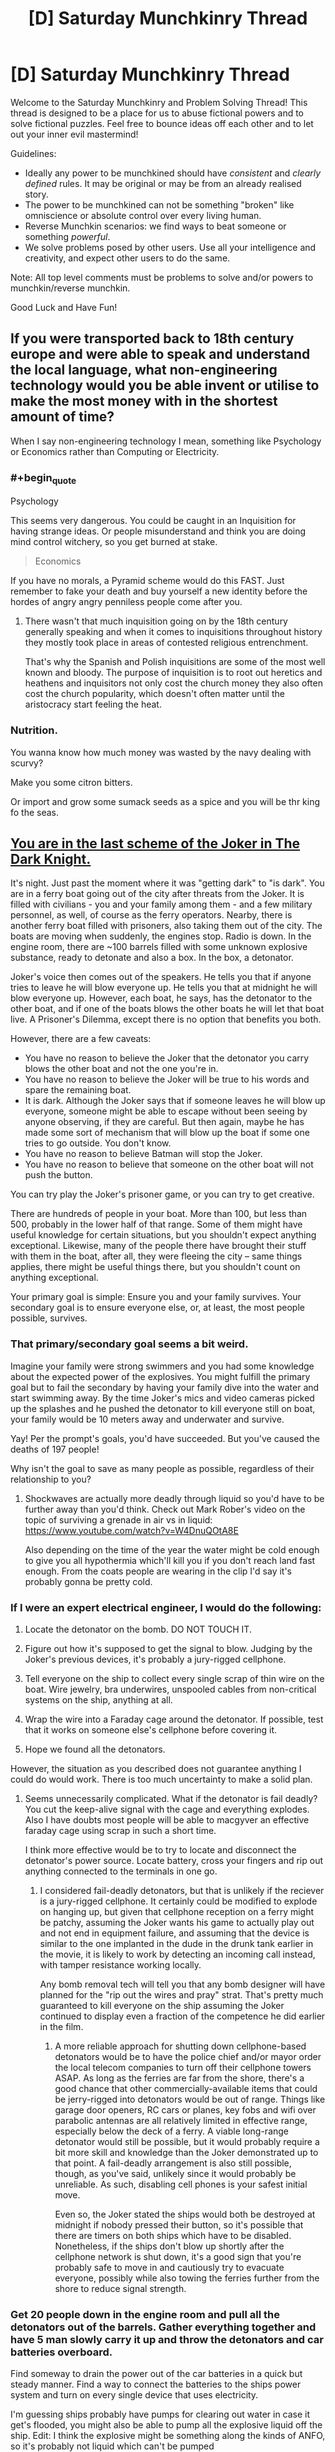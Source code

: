 #+TITLE: [D] Saturday Munchkinry Thread

* [D] Saturday Munchkinry Thread
:PROPERTIES:
:Author: AutoModerator
:Score: 15
:DateUnix: 1600527910.0
:END:
Welcome to the Saturday Munchkinry and Problem Solving Thread! This thread is designed to be a place for us to abuse fictional powers and to solve fictional puzzles. Feel free to bounce ideas off each other and to let out your inner evil mastermind!

Guidelines:

- Ideally any power to be munchkined should have /consistent/ and /clearly defined/ rules. It may be original or may be from an already realised story.
- The power to be munchkined can not be something "broken" like omniscience or absolute control over every living human.
- Reverse Munchkin scenarios: we find ways to beat someone or something /powerful/.
- We solve problems posed by other users. Use all your intelligence and creativity, and expect other users to do the same.

Note: All top level comments must be problems to solve and/or powers to munchkin/reverse munchkin.

Good Luck and Have Fun!


** If you were transported back to 18th century europe and were able to speak and understand the local language, what non-engineering technology would you be able invent or utilise to make the most money with in the shortest amount of time?

When I say non-engineering technology I mean, something like Psychology or Economics rather than Computing or Electricity.
:PROPERTIES:
:Author: Reasonableviking
:Score: 7
:DateUnix: 1600539603.0
:END:

*** #+begin_quote
  Psychology
#+end_quote

This seems very dangerous. You could be caught in an Inquisition for having strange ideas. Or people misunderstand and think you are doing mind control witchery, so you get burned at stake.

#+begin_quote
  Economics
#+end_quote

If you have no morals, a Pyramid scheme would do this FAST. Just remember to fake your death and buy yourself a new identity before the hordes of angry angry penniless people come after you.
:PROPERTIES:
:Author: ShiranaiWakaranai
:Score: 13
:DateUnix: 1600540991.0
:END:

**** There wasn't that much inquisition going on by the 18th century generally speaking and when it comes to inquisitions throughout history they mostly took place in areas of contested religious entrenchment.

That's why the Spanish and Polish inquisitions are some of the most well known and bloody. The purpose of inquisition is to root out heretics and heathens and inquisitors not only cost the church money they also often cost the church popularity, which doesn't often matter until the aristocracy start feeling the heat.
:PROPERTIES:
:Author: Reasonableviking
:Score: 8
:DateUnix: 1600541886.0
:END:


*** Nutrition.

You wanna know how much money was wasted by the navy dealing with scurvy?

Make you some citron bitters.

Or import and grow some sumack seeds as a spice and you will be thr king fo the seas.
:PROPERTIES:
:Author: VapeKarlMarx
:Score: 3
:DateUnix: 1601069673.0
:END:


** [[https://www.youtube.com/watch?v=2D4qvaLpHfw][You are in the last scheme of the Joker in The Dark Knight.]]

It's night. Just past the moment where it was "getting dark" to "is dark". You are in a ferry boat going out of the city after threats from the Joker. It is filled with civilians - you and your family among them - and a few military personnel, as well, of course as the ferry operators. Nearby, there is another ferry boat filled with prisoners, also taking them out of the city. The boats are moving when suddenly, the engines stop. Radio is down. In the engine room, there are ~100 barrels filled with some unknown explosive substance, ready to detonate and also a box. In the box, a detonator.

Joker's voice then comes out of the speakers. He tells you that if anyone tries to leave he will blow everyone up. He tells you that at midnight he will blow everyone up. However, each boat, he says, has the detonator to the other boat, and if one of the boats blows the other boats he will let that boat live. A Prisoner's Dilemma, except there is no option that benefits you both.

However, there are a few caveats:

- You have no reason to believe the Joker that the detonator you carry blows the other boat and not the one you're in.
- You have no reason to believe the Joker will be true to his words and spare the remaining boat.
- It is dark. Although the Joker says that if someone leaves he will blow up everyone, someone might be able to escape without been seeing by anyone observing, if they are careful. But then again, maybe he has made some sort of mechanism that will blow up the boat if some one tries to go outside. You don't know.
- You have no reason to believe Batman will stop the Joker.
- You have no reason to believe that someone on the other boat will not push the button.

You can try play the Joker's prisoner game, or you can try to get creative.

There are hundreds of people in your boat. More than 100, but less than 500, probably in the lower half of that range. Some of them might have useful knowledge for certain situations, but you shouldn't expect anything exceptional. Likewise, many of the people there have brought their stuff with them in the boat, after all, they were fleeing the city -- same things applies, there might be useful things there, but you shouldn't count on anything exceptional.

Your primary goal is simple: Ensure you and your family survives. Your secondary goal is to ensure everyone else, or, at least, the most people possible, survives.
:PROPERTIES:
:Author: Nivirce
:Score: 4
:DateUnix: 1600537764.0
:END:

*** That primary/secondary goal seems a bit weird.

Imagine your family were strong swimmers and you had some knowledge about the expected power of the explosives. You might fulfill the primary goal but to fail the secondary by having your family dive into the water and start swimming away. By the time Joker's mics and video cameras picked up the splashes and he pushed the detonator to kill everyone still on boat, your family would be 10 meters away and underwater and survive.

Yay! Per the prompt's goals, you'd have succeeded. But you've caused the deaths of 197 people!

Why isn't the goal to save as many people as possible, regardless of their relationship to you?
:PROPERTIES:
:Author: LeifCarrotson
:Score: 3
:DateUnix: 1600543689.0
:END:

**** Shockwaves are actually more deadly through liquid so you'd have to be further away than you'd think. Check out Mark Rober's video on the topic of surviving a grenade in air vs in liquid: [[https://www.youtube.com/watch?v=W4DnuQOtA8E]]

Also depending on the time of the year the water might be cold enough to give you all hypothermia which'll kill you if you don't reach land fast enough. From the coats people are wearing in the clip I'd say it's probably gonna be pretty cold.
:PROPERTIES:
:Author: TheShadowMuffin
:Score: 6
:DateUnix: 1600546147.0
:END:


*** If I were an expert electrical engineer, I would do the following:

1. Locate the detonator on the bomb. DO NOT TOUCH IT.

2. Figure out how it's supposed to get the signal to blow. Judging by the Joker's previous devices, it's probably a jury-rigged cellphone.

3. Tell everyone on the ship to collect every single scrap of thin wire on the boat. Wire jewelry, bra underwires, unspooled cables from non-critical systems on the ship, anything at all.

4. Wrap the wire into a Faraday cage around the detonator. If possible, test that it works on someone else's cellphone before covering it.

5. Hope we found all the detonators.

However, the situation as you described does not guarantee anything I could do would work. There is too much uncertainty to make a solid plan.
:PROPERTIES:
:Author: Frommerman
:Score: 4
:DateUnix: 1600578001.0
:END:

**** Seems unnecessarily complicated. What if the detonator is fail deadly? You cut the keep-alive signal with the cage and everything explodes. Also I have doubts most people will be able to macgyver an effective faraday cage using scrap in such a short time.

I think more effective would be to try to locate and disconnect the detonator's power source. Locate battery, cross your fingers and rip out anything connected to the terminals in one go.
:PROPERTIES:
:Author: fish312
:Score: 5
:DateUnix: 1600599786.0
:END:

***** I considered fail-deadly detonators, but that is unlikely if the reciever is a jury-rigged cellphone. It certainly could be modified to explode on hanging up, but given that cellphone reception on a ferry might be patchy, assuming the Joker wants his game to actually play out and not end in equipment failure, and assuming that the device is similar to the one implanted in the dude in the drunk tank earlier in the movie, it is likely to work by detecting an incoming call instead, with tamper resistance working locally.

Any bomb removal tech will tell you that any bomb designer will have planned for the "rip out the wires and pray" strat. That's pretty much guaranteed to kill everyone on the ship assuming the Joker continued to display even a fraction of the competence he did earlier in the film.
:PROPERTIES:
:Author: Frommerman
:Score: 3
:DateUnix: 1600625292.0
:END:

****** A more reliable approach for shutting down cellphone-based detonators would be to have the police chief and/or mayor order the local telecom companies to turn off their cellphone towers ASAP. As long as the ferries are far from the shore, there's a good chance that other commercially-available items that could be jerry-rigged into detonators would be out of range. Things like garage door openers, RC cars or planes, key fobs and wifi over parabolic antennas are all relatively limited in effective range, especially below the deck of a ferry. A viable long-range detonator would still be possible, but it would probably require a bit more skill and knowledge than the Joker demonstrated up to that point. A fail-deadly arrangement is also still possible, though, as you've said, unlikely since it would probably be unreliable. As such, disabling cell phones is your safest initial move.

Even so, the Joker stated the ships would both be destroyed at midnight if nobody pressed their button, so it's possible that there are timers on both ships which have to be disabled. Nonetheless, if the ships don't blow up shortly after the cellphone network is shut down, it's a good sign that you're probably safe to move in and cautiously try to evacuate everyone, possibly while also towing the ferries further from the shore to reduce signal strength.
:PROPERTIES:
:Author: Norseman2
:Score: 2
:DateUnix: 1600659098.0
:END:


*** Get 20 people down in the engine room and pull all the detonators out of the barrels. Gather everything together and have 5 man slowly carry it up and throw the detonators and car batteries overboard.

Find someway to drain the power out of the car batteries in a quick but steady manner. Find a way to connect the batteries to the ships power system and turn on every single device that uses electricity.

I'm guessing ships probably have pumps for clearing out water in case it get's flooded, you might also be able to pump all the explosive liquid off the ship. Edit: I think the explosive might be something along the kinds of ANFO, so it's probably not liquid which can't be pumped
:PROPERTIES:
:Author: TheShadowMuffin
:Score: 3
:DateUnix: 1600544786.0
:END:

**** Most bombs are designed with anti-tamper mechanisms. Nothing is impossible to defeat, of course, but there's a reason we have highly trained bomb disposal squads. Your solution gets everyone killed the moment they start removing the wires.
:PROPERTIES:
:Author: Frommerman
:Score: 3
:DateUnix: 1600577443.0
:END:


** You have the ability to imbue weapons with magical elemental powers, however you are also stuck in a medieval society. Your goal is to make life better for yourself and those you care about. You /can/ uplift society, but only care inasmuch as it'll benefit you personally; getting rich isn't a concern, but freeing up village labor so they can go mine aluminum to enable you to build airplane or something might be.

'Elemental weapons' has fairly strong conceptual leeway. Viable options could be a sword that is on fire, or that shoots fire when swung by a swordsman, or strikes with the fury of fire. Focus is defined at creation, so when you forge it you need to decide if an air sword will literally shoot a blade of air or just give you the speed and agility of air, but there will always be some bleed-over between effects (eg any type of fire sword will never be cold, even if you use non-flaming effects). Quality of the weapons impacts the amount and reliability of the elemental effect; so a masterwork trident you made from start to finish to solely generate water might pump out a steady 20 gal/minute +-5% flow rate at any given time, while a shoddy trident you modified afterwards might only give 1 gal/minute that releases water in fits and starts.

Assume you've got access to modern knowledge of how to make anything you'd want, but you're still stuck with the tools available. So you can make a lightning sword to power your house, but you'll need to forge copper and spin wires yourself in a medieval blacksmithery (and something to regulate voltage).

I can already think of some obvious uses to copy modern life -

- Fire to handle the heating and cooking\\
- Ice to store food
- Water for... well, water needs.\\
- Elemental Light for lights
- Lightning as a power source, once you can start producing motors\\

But what can help you short circuit the tech tree if you've got unlimited (in amount, if not flow rate) supply?

- Does unlimited electricity let you skip to aluminum immediately?\\
- How much does having <x> amount of guaranteed free water impact agriculture?\\
- Are there any clever ways to leverage things for travel or QoL?
:PROPERTIES:
:Author: xachariah
:Score: 4
:DateUnix: 1600552336.0
:END:

*** #+begin_quote
  but you'll need to forge copper and spin wires yourself in a medieval blacksmithery
#+end_quote

The obvious starting point is that you don't have to, except for the parts necessary to make the elemental "weapons". Charcoal/coal were a significant portion of the cost to produce metal goods during that time period. As soon as you reach a point where your "weapons" can substitute for forges and smelters, you should have no problems at all recruiting craftsmen or paying for their service. From there it's a matter of teaching as quickly as you can so that they can make everything you personally aren't required to.

#+begin_quote
  Does unlimited electricity let you skip to aluminum immediately?
#+end_quote

Not immediately, since even unlimited electricity requires a lot of capital to get going. In practice, even if you could you'd still be better off aiming for modern steel. It's also extremely common once you have the tools to create it, and for most things is a superior "general purpose" metal. If you have unlimited access to medieval craftsmen, modern knowledge, and energy, it should be very simple to get something like the Bessemer process running, which lets you bootstrap to modern steel relatively quickly. Mass affordability of metal is a massive gamechanger, on par with the engine or electricity.

#+begin_quote
  How much does having <x> amount of guaranteed free water impact agriculture?
#+end_quote

Depends on where you are. Anywhere arid, then it's obviously a massive change. For most places, though, I'd bet it would be more along the lines of "nice, but your time is better spent elsewhere". In practice, the most immediate use of generating pure water is to guarantee clean water supplies during sieges. Also, a shipment during certain plague outbreaks would be a huge lifesaver before modern medicine was available.

I'm assuming this is /pure/ water, right? If not there's all sorts of potential for chemistry if you're able to get things in solution, even if it's only things that might believably found in water supplies.

#+begin_quote
  Are there any clever ways to leverage things for travel or QoL?
#+end_quote

What "elements" are available. Is "force" a valid element? That could give you what is basically a single component airplane engine. Heck, depending on how generous the system is you could combine that with an air generating weapon for basically a reactionless spaceship.

Actually, even the elements you already mentioned give you that. Water+electricity means you've got the important parts for a perpetual hydrogen rocket. Heck, once you've gotten metallurgy and whatnot going, it's probably a lot more feasible to terraform Mars with these than it would be with modern society alone. Though even with all these advantages, it would be tough to accomplish in a single human lifetime.
:PROPERTIES:
:Author: ricree
:Score: 7
:DateUnix: 1600554598.0
:END:

**** Good stuff. Thanks for the ideas

--------------

I realized I should have clarified the wording I was trying to munchkin and my goals a little better.

#+begin_quote
  Magic: Enchanting\\
  You can grant magical properties to weapons by marking them with ancient runes. Right now you only know how to give weapons elemental properties but you can learn more enchantments by studying other enchanted and magical weapons.
#+end_quote

A better way to put my original question is this: "The main character can make elemental weapons and has had this power for a couple of years. When the story comes back to them, what's some believable (and clever) things you might expect to see them having munchkinned?"

--------------

#+begin_quote
  What "elements" are available. Is "force" a valid element?
#+end_quote

Force is probably not valid.

In general, I'm interpreting it to mean that you start with the ability to enchant anything is a 'conceptually central' element according to pop culture. That is, whatever TV shows or videogames consider as elemental: Earth, Fire, Wind, Water, Ice, and Lightning.

Research into stuff that is sometimes considered an element is fast enough to be within the scope of the story (Light, Dark, Gravity, Vacuum), but would take long enough the main character wouldn't have enough time to munchkin them. Esoteric magical stuff is /eventually/ possible (infinite hardness, time magic, zero width weapons), but is outside the scope of the story.

--------------

#+begin_quote
  I'm assuming this is pure water, right? If not there's all sorts of potential for chemistry if you're able to get things in solution, even if it's only things that might believably found in water supplies.
#+end_quote

It's 'pure' water, but not molecularly pure. It should contain whatever you'd expect from a pure mountain spring or a snow melt.

--------------

#+begin_quote
  Water+electricity means you've got the important parts for a perpetual hydrogen rocket.
#+end_quote

That's electrolysis, right? Looking more into it, it seems like a lightning sword underwater would create a lot of hydrogen and oxygen gas from that effect. That seems like it solves a lot of the problem with the weapons being always on but having no way to store that energy.

--------------

The more I think about it, "Steel -> More Steel -> ALL THE STEEL" seems like a viable tech path. I guess I discounted how much completely ignoring input energy matters for that project.
:PROPERTIES:
:Author: xachariah
:Score: 3
:DateUnix: 1600562364.0
:END:

***** In that case, I think you might be overlooking Cold, Acid and Wind as important options.

Cold gives you the obvious creature comforts you've noticed - cold food storage, air conditioning, fresh ice in the summer - but it's also essential to a variety of chemical and culinary processes that you'll want to take advantage of. Cold distilled cider and ice cream is all well and good, but storing strong acids and volatile chemicals in a refrigerated environment is also quite important. There's also applications for more efficient turbines (making the cold end colder is just as good as making the hot end hotter) and when trying to build something across or in a body of water - freezing the water and excavating the resultant ice is a viable alternative to sinking caissons.

Acid provides a much less explosive way way to store energy than water splitting for hydrogen. The [[https://en.wikipedia.org/wiki/Daniell_cell][Daniell cell]] for example can easily be manufactured using zinc, copper and sulfuric acid, and an analogous preparation can be done with hydrochloric or other acids. A battery pile made using these principles would be sufficient to provide the sort of steady low voltage charge required to safely operate a telegraph machine, basic electric lighting and/or a toaster oven.

Wind is your answer for transportation, naturally. Land sailing dates back as far as the sixth century in China, and if you have a magic club that can make wind happen in a direction and speed of your choosing, much of the technical difficulties involved in learning to sail on land are removed - just point the wind stick at the sail and the wagon goes forward. It's also a good way to kick off one part of the industrial revolution quite early - wind driven looms are considerably more practical when one can be certain that there will always be a steady and sufficient supply of wind whenever you want the workers to do some work.

E: It also occurs to me that fire would actually have some considerable applications in construction and (especially) in the mining of ore. It was a common practice in iron mines to deal with particularly hard rocks by building a bonfire on or near them, as to cause the rock to be softened by the heat as part of what we now know to be a chemical reaction. A hammer which does this automatically when it hits something would be a very valuable tool in the mine worker's arsenal.
:PROPERTIES:
:Author: grekhaus
:Score: 5
:DateUnix: 1600695819.0
:END:


***** #+begin_quote
  When the story comes back to them, what's some believable (and clever) things you might expect to see them having munchkinned?"
#+end_quote

I actually might have discounted water too much the first time around. True it's only of limited use in temperate climate, but it might have enough strategic value to justify picking up and moving elsewhere.

On Earth, for instance, it might be a good idea to pick up and resettle somewhere in or around the Sahara. With copious water you could revitalize marginal land, allowing you to build up your power base in a sparse and inaccessible area that can be defended easily so long as you control the water supply. This takes a certain amount of initial resources and followers to pull off, but once you hit that critical number it lets you go a long way towards sidestepping continental politics in the settled countries.

Best bet, I think, would be to find some dry and inhospitable part of the Atlas mountains, since they would contain many of the resources you need, with much fewer human entanglements than the more settled lands would have.
:PROPERTIES:
:Author: ricree
:Score: 3
:DateUnix: 1600564054.0
:END:

****** Trading sources of infinite pure water for labor seems like a viable method of bootstrapping. Even if a town or city has a reliable source of water, making a portable water generator would save a crazy amount of labor in getting the water from point A to B. And then if you make enough of those water generator items, it can protect against droughts that would otherwise cripple a village. Plus, you can spray water on plants to protect against hard freezes that would otherwise cripple a harvest.

And if you're in a less advanced setting but with your modern knowledge, you could sell them as wards against disease, because they basically are. A large number of diseases are transmitted through water, and you could basically eliminate those diseases wherever you sell your water makers.
:PROPERTIES:
:Author: sicutumbo
:Score: 3
:DateUnix: 1600568488.0
:END:


***** What counts as a weapon? Is that a huge limitations on the shapes you can make, or is anything you could use to bash someones skull in valid?

How does size of the weapon matter? If it scales with size, then you could make gigantic artillery pieces to produce huge amounts of energy for forges and the like for relatively little personal labor. If it doesn't matter you can make needle-sized mini swords and pile a huge amount of them in a tiny space for extremely concentrated energy.

It's worth mentioning that just the stuff mentioned so far, knowing about guns, and using the power in the /obvious/ and non-munchkin way would let you generate obscene amounts of money by selling it to the king making his armies dominate all neighbours and loot them.
:PROPERTIES:
:Author: ArmokGoB
:Score: 2
:DateUnix: 1600641643.0
:END:


*** #+begin_quote
  You /can/ uplift society, but only care inasmuch as it'll benefit you personally;
#+end_quote

The thing is, whether you are selfish or selfless, uplifting society is one of the best ways to benefit yourself. Because even if you hoard your knowledge and use it to become the God-King of Humanity, your living standards will still be worse than a middle income family in the modern era. You won't have proper medicine, working toilets, video games, internet, phones, cars, etc.

The existence of magic helps quite a bit, in that you could probably fake up a working water system using water swords, but you will still be missing a whole ton of items on the above list. And there is definitely no way to get video games or webnovels unless you uplift.

​

So, some questions to make sure we don't accidentally kill off the planet. Is "Void" an element? Otherwise if you go around making water-producing weapons everywhere, we will risk drowning the planet and increasing gravity until humanity can't live on it. So let's hope Void element exists, and can be used to just delete mass.

Toilets, sinks, showers and baths are now easy: Water weapon above to wash, Void weapon below to disintegrate the water and everything it washed off. No Sewer systems necessary, which is an amazing benefit when you consider how many problems Sewers cause, from disease to pollution to hiding criminals to lots of work and money saved by not needing them.

If you have extremely precise control over the magic, then maybe you can even do things like enchant a weapon (a net, or whip? or bolas? ideally a blanket if that counts) with Void element such that it disintegrates anything it touches when wielded, but only non-living mass. Then you can use it to wipe yourself.

With more control, you can even use it to reduce pollution: just hang large nets in the air or the river, and enchant them with Void to delete anything that isn't pure air or pure water.

​

But mundane utilities aside, let's focus on insanely overpowered magics. Is "Time" an element? There are plenty of fiction where time magic exists, so can you enchant your weapons with Time? Specifically, you could de-age yourself and others, or send yourself back in time to fix a mistake, or just send yourself forward hundreds of years so you get back to the modern era without doing any uplifting yourself?

Or if time travel isn't possible, what about Stasis? There's plenty of stories where some demon king or other is sealed for long periods of time only to awaken much later. Can you use Stasis enchantments on a weapon to seal yourself, effectively creating a magical equivalent of a cryogenic pod?

If not, then what about "Life" as an element? Can you make weapons that heal their user or their target? Because healing is crazy overpowered, no need for any more medical systems, just Heal and Detoxify and you are back in perfect health.
:PROPERTIES:
:Author: ShiranaiWakaranai
:Score: 4
:DateUnix: 1600590775.0
:END:


*** Would wood and metal be considered elements? They're both considered elements in Chinese philosophy, and an infinite metal generator has some pretty obvious uses in a low tech society.
:PROPERTIES:
:Author: sicutumbo
:Score: 3
:DateUnix: 1600568748.0
:END:

**** I clarified a bit more on the definition I was using in one of my other responses. I think the elements could work but I'm not sure about the specific application.

I'm trying to stick with munchkinning what you'd expect from a layman's idea of what an enchanted weapon can do.

I have a cultural reference to an enchanted staff with the element of wood, being like Sun Wukong's extending staff because it can grow longer or regrow if a part is chopped off. Maybe the growth could be munchkinned for leverage?

But I can't think of any cultural references to a sword that drips out metal all the time, compared to how mythology has lots of swords that are eternally on fire or Poseidon's Trident making freshwater sources all over Greece.
:PROPERTIES:
:Author: xachariah
:Score: 2
:DateUnix: 1600570525.0
:END:


*** If flow rate from a water cannon can be improved with improved quality, then a sufficiently thin cannon would become a powerful waterjet cutting tool. Use either as a short-distance antiarmor weapon or to work metals more efficiently than anyone else can.
:PROPERTIES:
:Author: Frommerman
:Score: 2
:DateUnix: 1600578253.0
:END:


** Every hour, god rolls 1d100 and if you roll a 1 a spiteful demon will possess you for 10 minutes. The demon can access your memories and intelligence, and is completely rational with an utility function the same as to yours but with the sign flipped. How do you live a normal life and maintain social relations?
:PROPERTIES:
:Author: ArmokGoB
:Score: 5
:DateUnix: 1600533554.0
:END:

*** Engineer a device which immobilizes me from minute 59 through minute 11. Inform everyone that nothing I say or do counts in this time window. Sleep in the device (which could be a simple as a cage with no access to the outside world, which locks during the relevant time window).

This would be sufficient to keep evil-me from destroying everything (which he would be inclined to do and fantastic at) or running my reputation. But evil me would still have the motivation and means to commit suicide or cripple me in a horrifying manner, which it would promptly do
:PROPERTIES:
:Author: munkeegutz
:Score: 14
:DateUnix: 1600536225.0
:END:

**** A version which actually freezes you in place - I'm picturing a full-body suit of armor which can be made to lock up every joint of any size - would address that, I think.
:PROPERTIES:
:Author: AndHisHorse
:Score: 10
:DateUnix: 1600539727.0
:END:


*** There is no way to prevent the demon from committing suicide, which is the flipped sign of my utility function. Not while maintaining anything of a life outside of a mental institution.
:PROPERTIES:
:Author: Rorschach_And_Prozac
:Score: 11
:DateUnix: 1600538100.0
:END:

**** You could argue that it wouldn't be rational, only if 'living' was the *only* thing you wanted.
:PROPERTIES:
:Author: palindromereverser
:Score: 3
:DateUnix: 1600591396.0
:END:

***** Literally everything I strive for requires me to be alive to strive for it. Sure, the demon could try to ruin my life and efforts first. But if after multiple possessions it finds out my plan to thwart it is foolproof, it could fall back on just killing me.
:PROPERTIES:
:Author: Rorschach_And_Prozac
:Score: 7
:DateUnix: 1600604777.0
:END:


**** People are stopped from committing suicide all the time in prisons, psych units, and emergency rooms.

You would probably need restraints and a gag stopping you from biting your tongue, just like they use. Alternatively a short acting sedative could work.
:PROPERTIES:
:Author: chillanous
:Score: 2
:DateUnix: 1600700266.0
:END:

***** That does not conform to the stated requirements.

"How do you live a normal life and maintain social relations?"
:PROPERTIES:
:Author: Rorschach_And_Prozac
:Score: 2
:DateUnix: 1600703525.0
:END:

****** It's as close as you can get to a normal life.

If you had an assistant and incorporated those restraints into a wheelchair you could be "out and about" and maintain some level of social interaction.

There's no way I can see to maintain on-site employment, although some kind of freelance or remote work could be possible.

Anything less and, as you say, you'll kill yourself.
:PROPERTIES:
:Author: chillanous
:Score: 2
:DateUnix: 1600703818.0
:END:

******* I agree there are plenty of ways to prevent you from offing yourself for 10 minutes out of every hour. But the answer to the question of how do you do that and maintain a normal life and social relations is. "You can't"
:PROPERTIES:
:Author: Rorschach_And_Prozac
:Score: 2
:DateUnix: 1600704571.0
:END:

******** I think that answer requires a look at the criteria for a "normal life."

That's a question that gets asked a lot in medicine. Is a normal life one with no obvious disabilities? One where you have total independence?

The answer isn't a static one. For a kid with high functioning autism, achieving a "normal life" might mean personal and financial independence, gainful employment, a wife, drivers license, etc. For a guy with a severe traumatic brain injury, achieving a return to a "normal life" might just mean being able to speak and leave the hospital.

I think, with a lot of backing resources, you could incapacitate yourself for 10 minutes every hour and still approximate a normal life, especially in modern times. You'd need to be heavily web-based, you'd need an assistant, and you probably wouldn't get to do a lot of out-and-about stuff. But there's plenty of "normal" people living that way.
:PROPERTIES:
:Author: chillanous
:Score: 5
:DateUnix: 1600711010.0
:END:

********* Strong disagree. If your disability is one that is understood and accepted, you can live a "normal" life in the way that you mentioned, with assistance.

Absolutely not in this case. Nobody is going to believe you have the possibility of being possessed by actual demons at the entirely arbitrary time frame of 10 minutes out of the hour at a chance of exactly 1%.

You will find zero resources to help you.
:PROPERTIES:
:Author: Rorschach_And_Prozac
:Score: 2
:DateUnix: 1600712944.0
:END:

********** You don't have to present it to the world like that. I'd just say I have destructive seizures which require restraint. Sure the time thing is weird but it's plausible enough that I wouldn't consider a real-world bout of periodic siezures to be strictly impossible.

All of this requires you to have a baseline level of resources. A broke kid would probably be screwed. A trust fund baby or a guy who can bring in significant income freelancing (like a highly successful day trader?) would be able to bring the required resources to fight the issue. I mean, if I told you I'd double your salary to follow me around 12 hours a day to oversee my restraint, wouldn't you agree to it? Night time is even easier, you'd just restrain yourself until morning.

It would be weird, but I think it would be possible to make it work. I'd rather deal with this situation than, say, be a quadriplegic.
:PROPERTIES:
:Author: chillanous
:Score: 5
:DateUnix: 1600715567.0
:END:


*** Is the possession, or the period of transition, instantaneous? Or is the demon as unprepared as you are (that is, aware of the possibility, but not forewarned of the specific occasion), and as such likely disoriented upon finding itself in a new body? If for that or whatever reason its access to your memory is reliably slower than yours you might be able to use any of the other restraining methods with a release option that works only in the first N milliseconds after the hour, and will require a one-time code generated just before the end of the previous hour.
:PROPERTIES:
:Author: AndHisHorse
:Score: 5
:DateUnix: 1600540063.0
:END:


*** On the hour? This just needs restraints with a timer. Normal life might be pushing it, but it is a manageable condition, though the restraint level required is.. high. Pretty high odds I do not live past the first possession, however, since, well, not really seeing a reasonable way to prevent suicide by swallowing my tounge or the like.
:PROPERTIES:
:Author: Izeinwinter
:Score: 5
:DateUnix: 1600555954.0
:END:


*** I take a short acting sedative prior to the posession window each time.

Without access to a pharmacy, a high dose of IV opioids (looking at you, heroin) at minute 58 followed by narcan administration at minute 11 would give you a decent functional window and the demon would be way too high to get anything done. All you'd need is a dealer and a dedicated friend to administer the narcan.

I'm not an anethesiologist but google says [[https://www.amboss.com/us/knowledge/Skeletal_muscle_relaxants][succinylcholine]] is a skeletal muscle relaxant with an onset of 1 minute and a duration of 5-10 minutes. If you had a trained assistant and the appropriate resources this seems perfect as you could be sedated during each potential possession with 50 minutes of uptime on the hour.
:PROPERTIES:
:Author: chillanous
:Score: 2
:DateUnix: 1600700789.0
:END:

